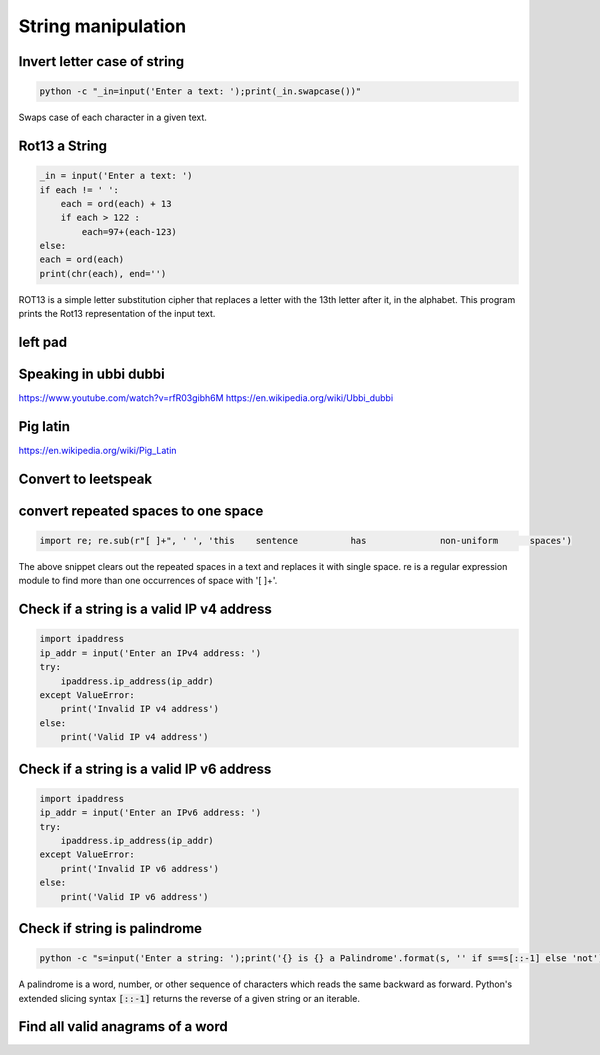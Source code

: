String manipulation
++++++++++++++++++++++++

Invert letter case of string
===============================

.. code-block:: bash

    python -c "_in=input('Enter a text: ');print(_in.swapcase())"

Swaps case of each character in a given text.


Rot13 a String
====================

.. code-block:: python

    _in = input('Enter a text: ')
    if each != ' ':
        each = ord(each) + 13
        if each > 122 :
            each=97+(each-123)
    else:
    each = ord(each)
    print(chr(each), end='')

ROT13 is a simple letter substitution cipher that replaces a letter with the 13th letter after it, in the alphabet.
This program prints the Rot13 representation of the input text.


left pad
========

Speaking in ubbi dubbi
================================

https://www.youtube.com/watch?v=rfR03gibh6M
https://en.wikipedia.org/wiki/Ubbi_dubbi

Pig latin
================

https://en.wikipedia.org/wiki/Pig_Latin

Convert to leetspeak
========================


convert repeated spaces to one space
====================================

.. code-block:: python

    import re; re.sub(r"[ ]+", ' ', 'this    sentence          has              non-uniform      spaces')

The above snippet clears out the repeated spaces in a text and replaces it with single space.
re is a regular expression module to find more than one occurrences of space with '[ ]+'.


Check if a string is a valid IP v4 address
========================================================================

.. code-block:: python

    import ipaddress
    ip_addr = input('Enter an IPv4 address: ')
    try:
        ipaddress.ip_address(ip_addr)
    except ValueError:
        print('Invalid IP v4 address')
    else:
        print('Valid IP v4 address')



Check if a string is a valid IP v6 address
========================================================================

.. code-block:: python

    import ipaddress
    ip_addr = input('Enter an IPv6 address: ')
    try:
        ipaddress.ip_address(ip_addr)
    except ValueError:
        print('Invalid IP v6 address')
    else:
        print('Valid IP v6 address')



Check if string is palindrome
==============================

.. code-block:: bash

    python -c "s=input('Enter a string: ');print('{} is {} a Palindrome'.format(s, '' if s==s[::-1] else 'not'))"

A palindrome is a word, number, or other sequence of characters which reads the same backward as forward.
Python's extended slicing syntax :code:`[::-1]` returns the reverse of a given string or an iterable.


Find all valid anagrams of a word
=======================================


